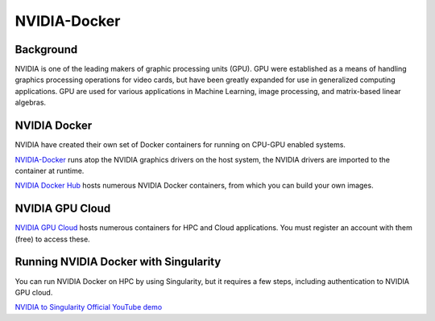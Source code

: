 **NVIDIA-Docker**
=================

Background
~~~~~~~~~~

NVIDIA is one of the leading makers of graphic processing units (GPU). GPU were established as a means of handling graphics processing operations for video cards, but have been greatly expanded for use in generalized computing applications. GPU are used for various applications in Machine Learning, image processing, and matrix-based linear algebras.

NVIDIA Docker
~~~~~~~~~~~~~

|NVIDIA-docker-diagram|

NVIDIA have created their own set of Docker containers for running on CPU-GPU enabled systems.

`NVIDIA-Docker <xhttps://github.com/NVIDIA/nvidia-docker>`_ runs atop the NVIDIA graphics drivers on the host system, the NVIDIA drivers are imported to the container at runtime.

`NVIDIA Docker Hub <https://hub.docker.com/u/nvidia>`_ hosts numerous NVIDIA Docker containers, from which you can build your own images.

NVIDIA GPU Cloud
~~~~~~~~~~~~~~~~

`NVIDIA GPU Cloud <https://ngc.nvidia.com>`_ hosts numerous containers for HPC and Cloud applications. You must register an account with them (free) to access these. 

Running NVIDIA Docker with Singularity
~~~~~~~~~~~~~~~~~~~~~~~~~~~~~~~~~~~~~~

You can run NVIDIA Docker on HPC by using Singularity, but it requires a few steps, including authentication to NVIDIA GPU cloud.

`NVIDIA to Singularity Official YouTube demo <https://youtu.be/iOLVqqHQsBU>`_

.. |NVIDIA-docker-diagram| image:: 5b208976-b632-11e5-8406-38d379ec46aa.png 
                           :target: https://cloud.githubusercontent.com/assets/3028125/12213714/5b208976-b632-11e5-8406-38d379ec46aa.png 
                           :width: 800
    
